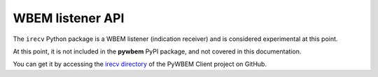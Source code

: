 
.. _`WBEM listener API`:

WBEM listener API
=================

.. # TODO: This description should be moved into the irecv module once
.. #       it is included in this documentation.

The ``irecv`` Python package is a WBEM listener (indication receiver) and is
considered experimental at this point.

At this point, it is not included in the **pywbem** PyPI package, and not
covered in this documentation.

You can get it by accessing the
`irecv directory <https://github.com/pywbem/pywbem/tree/master/irecv>`_
of the PyWBEM Client project on GitHub.

